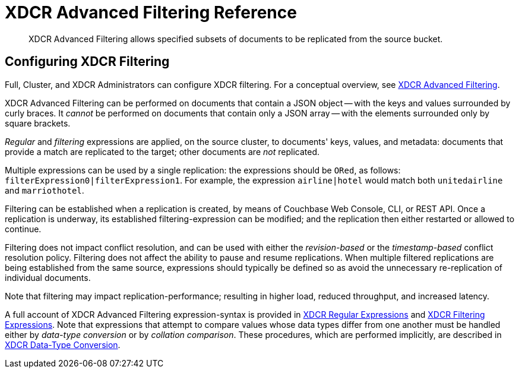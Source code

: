 = XDCR Advanced Filtering Reference
:description: XDCR Advanced Filtering allows specified subsets of documents to be replicated from the source bucket.

[abstract]
{description}

[#configure-xdcr-filtering]
== Configuring XDCR Filtering

Full, Cluster, and XDCR Administrators can configure XDCR filtering.
For a conceptual overview, see xref:learn:clusters-and-availability/xdcr-filtering.adoc[XDCR Advanced Filtering].

XDCR Advanced Filtering can be performed on documents that contain a JSON object -- with the keys and values surrounded by curly braces.
It _cannot_ be performed on documents that contain only a JSON array -- with the elements surrounded only by square brackets.

_Regular_ and _filtering_ expressions are applied, on the source cluster, to documents' keys, values, and metadata: documents that provide a match are replicated to the target; other documents are _not_ replicated.

Multiple expressions can be used by a single replication: the expressions should be `ORed`, as follows: `filterExpression0|filterExpression1`.
For example, the expression `airline|hotel` would match both `unitedairline` and `marriothotel`.

Filtering can be established when a replication is created, by means of Couchbase Web Console, CLI, or REST API.
Once a replication is underway, its established filtering-expression can be modified; and the replication then either restarted or allowed to continue.

Filtering does not impact conflict resolution, and can be used with either the _revision-based_ or the _timestamp-based_ conflict resolution policy.
Filtering does not affect the ability to pause and resume replications.
When multiple filtered replications are being established from the same source, expressions should typically be defined so as avoid the unnecessary re-replication of individual documents.

Note that filtering may impact replication-performance; resulting in higher load, reduced throughput, and increased latency.

A full account of XDCR Advanced Filtering expression-syntax is provided in  xref:xdcr-reference:xdcr-regular-expressions.adoc[XDCR Regular Expressions] and xref:xdcr-reference:xdcr-filtering-expressions.adoc[XDCR Filtering Expressions].
Note that expressions that attempt to compare values whose data types differ from one another must be handled either by _data-type conversion_ or by _collation comparison_.
These procedures, which are performed implicitly, are described in xref:xdcr-reference:xdcr-filtering-data-type-conversion.adoc[ XDCR Data-Type Conversion].

